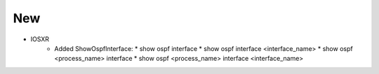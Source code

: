 --------------------------------------------------------------------------------
                                New
--------------------------------------------------------------------------------
* IOSXR
    * Added ShowOspfInterface:
      * show ospf interface
      * show ospf interface <interface_name>
      * show ospf <process_name> interface
      * show ospf <process_name> interface <interface_name>
